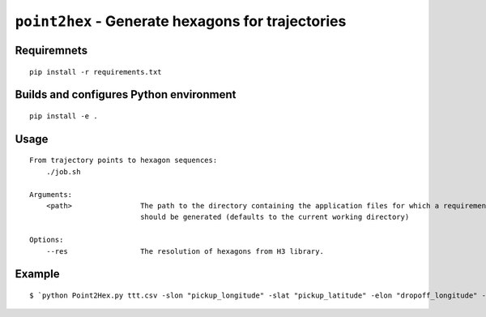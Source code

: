 =============================================================================
``point2hex`` - Generate hexagons for trajectories
=============================================================================


Requiremnets
------------

::

    pip install -r requirements.txt
    
    
Builds and configures Python environment
------------

::

    pip install -e .


Usage
-----

::

    From trajectory points to hexagon sequences:
        ./job.sh              

    Arguments:
        <path>                The path to the directory containing the application files for which a requirements file
                              should be generated (defaults to the current working directory)

    Options:
        --res                 The resolution of hexagons from H3 library.
        

Example
-------

::
    
    $ `python Point2Hex.py ttt.csv -slon "pickup_longitude" -slat "pickup_latitude" -elon "dropoff_longitude" -elat "dropoff_latitude" -t 10 -S -o ttt_points `
